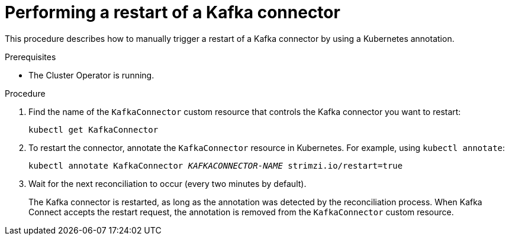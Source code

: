 // Module included in the following assemblies:
// configuring/assembly-config-kafka-connect.adoc
// deploying/assembly-deploy-kafka-connect.adoc

[id='proc-manual-restart-connector-{context}']
= Performing a restart of a Kafka connector

This procedure describes how to manually trigger a restart of a Kafka connector by using a Kubernetes annotation.

.Prerequisites

* The Cluster Operator is running.

.Procedure

. Find the name of the `KafkaConnector` custom resource that controls the Kafka connector you want to restart:
+
[source,shell,subs="+quotes"]
----
kubectl get KafkaConnector
----

. To restart the connector, annotate the `KafkaConnector` resource in Kubernetes.
For example, using `kubectl annotate`:
+
[source,shell,subs="+quotes"]
----
kubectl annotate KafkaConnector _KAFKACONNECTOR-NAME_ strimzi.io/restart=true
----

. Wait for the next reconciliation to occur (every two minutes by default).
+
The Kafka connector is restarted, as long as the annotation was detected by the reconciliation process.
When Kafka Connect accepts the restart request, the annotation is removed from the `KafkaConnector` custom resource.
